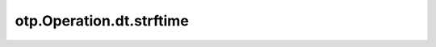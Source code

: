 otp.Operation.dt.strftime
==========================

.. automethod:: onetick.py.core.column_operations.accessors.dt_accessor._DtAccessor.strftime
